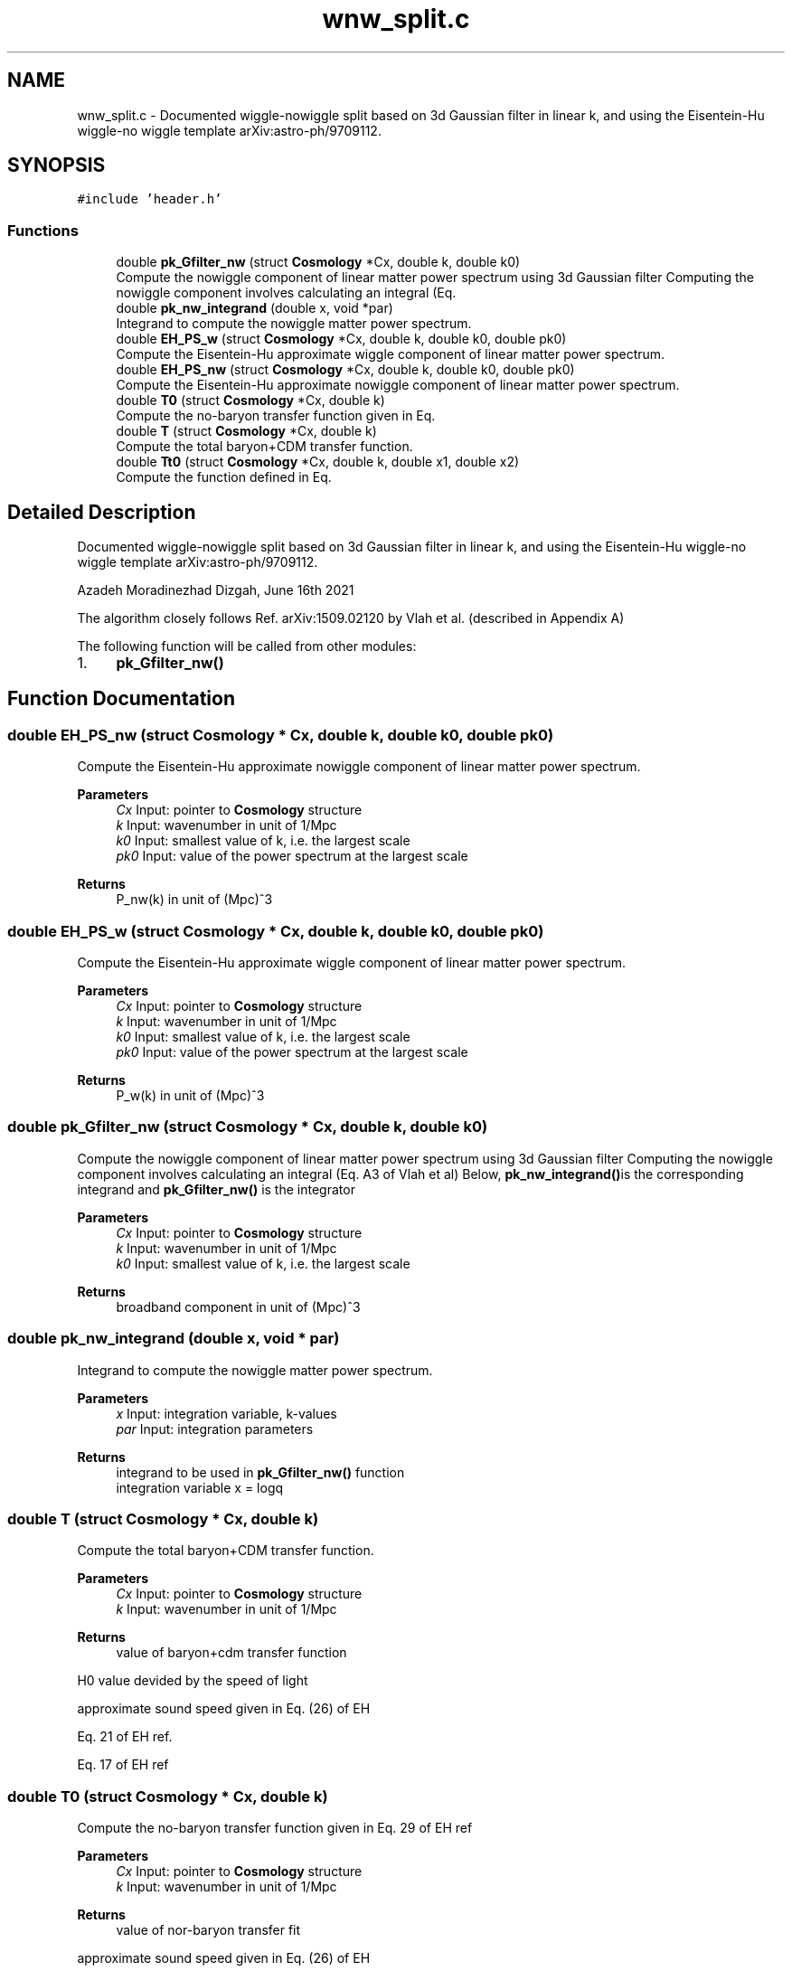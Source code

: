 .TH "wnw_split.c" 3 "Thu Apr 7 2022" "Version 1.0.0" "limHaloPT" \" -*- nroff -*-
.ad l
.nh
.SH NAME
wnw_split.c \- Documented wiggle-nowiggle split based on 3d Gaussian filter in linear k, and using the Eisentein-Hu wiggle-no wiggle template arXiv:astro-ph/9709112\&.  

.SH SYNOPSIS
.br
.PP
\fC#include 'header\&.h'\fP
.br

.SS "Functions"

.in +1c
.ti -1c
.RI "double \fBpk_Gfilter_nw\fP (struct \fBCosmology\fP *Cx, double k, double k0)"
.br
.RI "Compute the nowiggle component of linear matter power spectrum using 3d Gaussian filter Computing the nowiggle component involves calculating an integral (Eq\&. "
.ti -1c
.RI "double \fBpk_nw_integrand\fP (double x, void *par)"
.br
.RI "Integrand to compute the nowiggle matter power spectrum\&. "
.ti -1c
.RI "double \fBEH_PS_w\fP (struct \fBCosmology\fP *Cx, double k, double k0, double pk0)"
.br
.RI "Compute the Eisentein-Hu approximate wiggle component of linear matter power spectrum\&. "
.ti -1c
.RI "double \fBEH_PS_nw\fP (struct \fBCosmology\fP *Cx, double k, double k0, double pk0)"
.br
.RI "Compute the Eisentein-Hu approximate nowiggle component of linear matter power spectrum\&. "
.ti -1c
.RI "double \fBT0\fP (struct \fBCosmology\fP *Cx, double k)"
.br
.RI "Compute the no-baryon transfer function given in Eq\&. "
.ti -1c
.RI "double \fBT\fP (struct \fBCosmology\fP *Cx, double k)"
.br
.RI "Compute the total baryon+CDM transfer function\&. "
.ti -1c
.RI "double \fBTt0\fP (struct \fBCosmology\fP *Cx, double k, double x1, double x2)"
.br
.RI "Compute the function defined in Eq\&. "
.in -1c
.SH "Detailed Description"
.PP 
Documented wiggle-nowiggle split based on 3d Gaussian filter in linear k, and using the Eisentein-Hu wiggle-no wiggle template arXiv:astro-ph/9709112\&. 

Azadeh Moradinezhad Dizgah, June 16th 2021
.PP
The algorithm closely follows Ref\&. arXiv:1509\&.02120 by Vlah et al\&. (described in Appendix A)
.PP
The following function will be called from other modules:
.IP "1." 4
\fBpk_Gfilter_nw()\fP 
.PP

.SH "Function Documentation"
.PP 
.SS "double EH_PS_nw (struct \fBCosmology\fP * Cx, double k, double k0, double pk0)"

.PP
Compute the Eisentein-Hu approximate nowiggle component of linear matter power spectrum\&. 
.PP
\fBParameters\fP
.RS 4
\fICx\fP Input: pointer to \fBCosmology\fP structure 
.br
\fIk\fP Input: wavenumber in unit of 1/Mpc 
.br
\fIk0\fP Input: smallest value of k, i\&.e\&. the largest scale 
.br
\fIpk0\fP Input: value of the power spectrum at the largest scale 
.RE
.PP
\fBReturns\fP
.RS 4
P_nw(k) in unit of (Mpc)^3 
.RE
.PP

.SS "double EH_PS_w (struct \fBCosmology\fP * Cx, double k, double k0, double pk0)"

.PP
Compute the Eisentein-Hu approximate wiggle component of linear matter power spectrum\&. 
.PP
\fBParameters\fP
.RS 4
\fICx\fP Input: pointer to \fBCosmology\fP structure 
.br
\fIk\fP Input: wavenumber in unit of 1/Mpc 
.br
\fIk0\fP Input: smallest value of k, i\&.e\&. the largest scale 
.br
\fIpk0\fP Input: value of the power spectrum at the largest scale 
.RE
.PP
\fBReturns\fP
.RS 4
P_w(k) in unit of (Mpc)^3 
.RE
.PP

.SS "double pk_Gfilter_nw (struct \fBCosmology\fP * Cx, double k, double k0)"

.PP
Compute the nowiggle component of linear matter power spectrum using 3d Gaussian filter Computing the nowiggle component involves calculating an integral (Eq\&. A3 of Vlah et al) Below, \fBpk_nw_integrand()\fPis the corresponding integrand and \fBpk_Gfilter_nw()\fP is the integrator
.PP
\fBParameters\fP
.RS 4
\fICx\fP Input: pointer to \fBCosmology\fP structure 
.br
\fIk\fP Input: wavenumber in unit of 1/Mpc 
.br
\fIk0\fP Input: smallest value of k, i\&.e\&. the largest scale 
.RE
.PP
\fBReturns\fP
.RS 4
broadband component in unit of (Mpc)^3 
.RE
.PP

.SS "double pk_nw_integrand (double x, void * par)"

.PP
Integrand to compute the nowiggle matter power spectrum\&. 
.PP
\fBParameters\fP
.RS 4
\fIx\fP Input: integration variable, k-values 
.br
\fIpar\fP Input: integration parameters 
.RE
.PP
\fBReturns\fP
.RS 4
integrand to be used in \fBpk_Gfilter_nw()\fP function 
.br
 integration variable x = logq 
.RE
.PP

.SS "double T (struct \fBCosmology\fP * Cx, double k)"

.PP
Compute the total baryon+CDM transfer function\&. 
.PP
\fBParameters\fP
.RS 4
\fICx\fP Input: pointer to \fBCosmology\fP structure 
.br
\fIk\fP Input: wavenumber in unit of 1/Mpc 
.RE
.PP
\fBReturns\fP
.RS 4
value of baryon+cdm transfer function 
.RE
.PP
H0 value devided by the speed of light
.PP
approximate sound speed given in Eq\&. (26) of EH
.PP
Eq\&. 21 of EH ref\&.
.PP
Eq\&. 17 of EH ref 
.br

.SS "double T0 (struct \fBCosmology\fP * Cx, double k)"

.PP
Compute the no-baryon transfer function given in Eq\&. 29 of EH ref
.PP
\fBParameters\fP
.RS 4
\fICx\fP Input: pointer to \fBCosmology\fP structure 
.br
\fIk\fP Input: wavenumber in unit of 1/Mpc 
.RE
.PP
\fBReturns\fP
.RS 4
value of nor-baryon transfer fit 
.RE
.PP
approximate sound speed given in Eq\&. (26) of EH
.SS "double Tt0 (struct \fBCosmology\fP * Cx, double k, double x1, double x2)"

.PP
Compute the function defined in Eq\&. 19 of EH ref, which will be used to compute the fit for CDM transfer function in Eq\&. 17\&.
.PP
\fBParameters\fP
.RS 4
\fICx\fP Input: pointer to \fBCosmology\fP structure 
.br
\fIk\fP Input: wavenumber in unit of 1/Mpc\&. 
.br
\fIx1\fP Input: betac AM:WHAT WAS THIS VARIABLE??? 
.br
\fIx2\fP Input: betac AM:WHAT WAS THIS VARIABLE??? 
.RE
.PP
\fBReturns\fP
.RS 4
value of the function x1 = alphac, x2 = betac in Eq\&. 19\&. 
.RE
.PP

.SH "Author"
.PP 
Generated automatically by Doxygen for limHaloPT from the source code\&.

